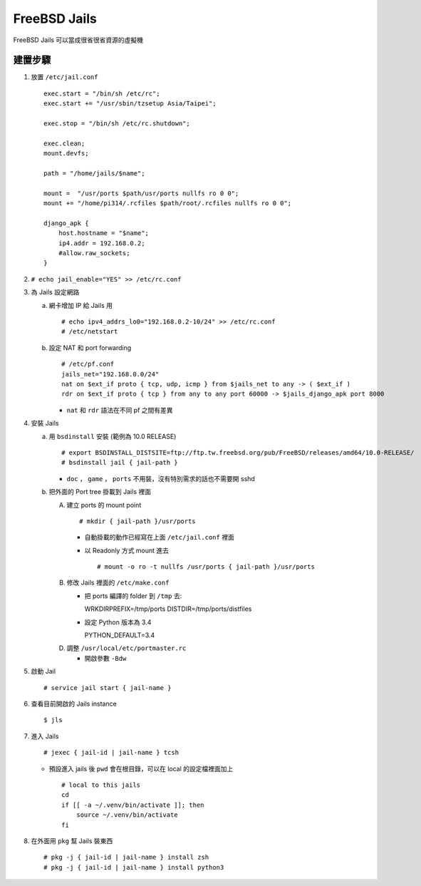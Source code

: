 =============
FreeBSD Jails
=============

FreeBSD Jails 可以當成很省很省資源的虛擬機

建置步驟
--------

1.  放置 ``/etc/jail.conf`` ::

      exec.start = "/bin/sh /etc/rc";
      exec.start += "/usr/sbin/tzsetup Asia/Taipei";

      exec.stop = "/bin/sh /etc/rc.shutdown";

      exec.clean;
      mount.devfs;

      path = "/home/jails/$name";

      mount =  "/usr/ports $path/usr/ports nullfs ro 0 0";
      mount += "/home/pi314/.rcfiles $path/root/.rcfiles nullfs ro 0 0";

      django_apk {
          host.hostname = "$name";
          ip4.addr = 192.168.0.2;
          #allow.raw_sockets;
      }

2.  ``# echo jail_enable="YES" >> /etc/rc.conf``

3.  為 Jails 設定網路

    a.  網卡增加 IP 給 Jails 用 ::

          # echo ipv4_addrs_lo0="192.168.0.2-10/24" >> /etc/rc.conf
          # /etc/netstart

    b.  設定 NAT 和 port forwarding ::

          # /etc/pf.conf
          jails_net="192.168.0.0/24"
          nat on $ext_if proto { tcp, udp, icmp } from $jails_net to any -> ( $ext_if )
          rdr on $ext_if proto { tcp } from any to any port 60000 -> $jails_django_apk port 8000

        - ``nat`` 和 ``rdr`` 語法在不同 pf 之間有差異

4.  安裝 Jails

    a.  用 ``bsdinstall`` 安裝 (範例為 10.0 RELEASE) ::

          # export BSDINSTALL_DISTSITE=ftp://ftp.tw.freebsd.org/pub/FreeBSD/releases/amd64/10.0-RELEASE/
          # bsdinstall jail { jail-path }

        - ``doc`` ， ``game`` ， ``ports`` 不用裝，沒有特別需求的話也不需要開 sshd

    b.  把外面的 Port tree 掛載到 Jails 裡面

        A)  建立 ports 的 mount point ::

              # mkdir { jail-path }/usr/ports

            * 自動掛載的動作已經寫在上面 ``/etc/jail.conf`` 裡面

            * 以 Readonly 方式 mount 進去 ::

                # mount -o ro -t nullfs /usr/ports { jail-path }/usr/ports

        B)  修改 Jails 裡面的 ``/etc/make.conf``

            * 把 ports 編譯的 folder 到 ``/tmp`` 去::

              WRKDIRPREFIX=/tmp/ports
              DISTDIR=/tmp/ports/distfiles

            * 設定 Python 版本為 3.4 ::

              PYTHON_DEFAULT=3.4

        D)  調整 ``/usr/local/etc/portmaster.rc``

            * 開啟參數 ``-Bdw``

5.  啟動 Jail ::

      # service jail start { jail-name }

6.  查看目前開啟的 Jails instance ::

      $ jls

7.  進入 Jails ::

      # jexec { jail-id | jail-name } tcsh

    + 預設進入 jails 後 ``pwd`` 會在根目錄，可以在 local 的設定檔裡面加上 ::

        # local to this jails
        cd
        if [[ -a ~/.venv/bin/activate ]]; then
            source ~/.venv/bin/activate
        fi

8.  在外面用 ``pkg`` 幫 Jails 裝東西 ::

      # pkg -j { jail-id | jail-name } install zsh
      # pkg -j { jail-id | jail-name } install python3

